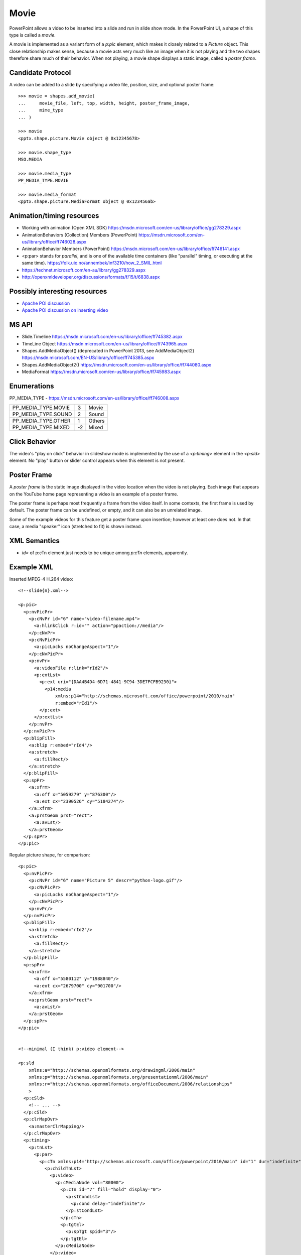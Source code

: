 
Movie
=====

PowerPoint allows a video to be inserted into a slide and run in slide show
mode. In the PowerPoint UI, a shape of this type is called a *movie*.

A movie is implemented as a variant form of a `p:pic` element, which makes it
closely related to a `Picture` object. This close relationship makes sense,
because a movie acts very much like an image when it is not playing and the
two shapes therefore share much of their behavior. When not playing, a movie
shape displays a static image, called a *poster frame*.


Candidate Protocol
------------------

A video can be added to a slide by specifying a video file, position, size,
and optional poster frame::

    >>> movie = shapes.add_movie(
    ...     movie_file, left, top, width, height, poster_frame_image,
    ...     mime_type
    ... )

    >>> movie
    <pptx.shape.picture.Movie object @ 0x12345678>

    >>> movie.shape_type
    MSO.MEDIA

    >>> movie.media_type
    PP_MEDIA_TYPE.MOVIE

    >>> movie.media_format
    <pptx.shape.picture.MediaFormat object @ 0x123456ab>


Animation/timing resources
--------------------------

* Working with animation (Open XML SDK)
  https://msdn.microsoft.com/en-us/library/office/gg278329.aspx

* AnimationBehaviors (Collection) Members (PowerPoint)
  https://msdn.microsoft.com/en-us/library/office/ff746028.aspx

* AnimationBehavior Members (PowerPoint)
  https://msdn.microsoft.com/en-us/library/office/ff746141.aspx

* <p:par> stands for *parallel*, and is one of the available time containers
  (like "parallel" timing, or executing at the same time).
  https://folk.uio.no/annembek/inf3210/how_2_SMIL.html

* https://technet.microsoft.com/en-au/library/gg278329.aspx

* http://openxmldeveloper.org/discussions/formats/f/15/t/6838.aspx


Possibly interesting resources
------------------------------

.. both of these formats work

* `Apache POI discussion <http://apache-poi.1045710.n5.nabble.com/Question-a
  bout-embedded-video-in-PPTX-files-td5718461.html>`_

* `Apache POI discussion on inserting video`_

.. _`Apache POI discussion on inserting video`:
   http://apache-poi.1045710.n5.nabble.com/Question-about-embedded-video-in-P
   PTX-files-td5718461.html


MS API
------

* Slide.Timeline
  https://msdn.microsoft.com/en-us/library/office/ff745382.aspx

* TimeLine Object
  https://msdn.microsoft.com/en-us/library/office/ff743965.aspx

* Shapes.AddMediaObject() (deprecated in PowerPoint 2013, see AddMediaObject2)
  https://msdn.microsoft.com/EN-US/library/office/ff745385.aspx

* Shapes.AddMediaObject2()
  https://msdn.microsoft.com/en-us/library/office/ff744080.aspx

* MediaFormat
  https://msdn.microsoft.com/en-us/library/office/ff745983.aspx


Enumerations
------------

PP_MEDIA_TYPE - https://msdn.microsoft.com/en-us/library/office/ff746008.aspx

+---------------------+----+--------+
| PP_MEDIA_TYPE.MOVIE | 3  | Movie  |
+---------------------+----+--------+
| PP_MEDIA_TYPE.SOUND | 2  | Sound  |
+---------------------+----+--------+
| PP_MEDIA_TYPE.OTHER | 1  | Others |
+---------------------+----+--------+
| PP_MEDIA_TYPE.MIXED | -2 |  Mixed |
+---------------------+----+--------+


Click Behavior
--------------

The video's "play on click" behavior in slideshow mode is implemented by the
use of a `<p:timing>` element in the `<p:sld>` element. No "play" button or
slider control appears when this element is not present.


Poster Frame
------------

A *poster frame* is the static image displayed in the video location when the
video is not playing. Each image that appears on the YouTube home page
representing a video is an example of a poster frame.

The poster frame is perhaps most frequently a frame from the video itself. In
some contexts, the first frame is used by default. The poster frame can be
undefined, or empty, and it can also be an unrelated image.

Some of the example videos for this feature get a poster frame upon
insertion; however at least one does not. In that case, a media "speaker"
icon (stretched to fit) is shown instead.


XML Semantics
-------------

* `id=` of p:cTn element just needs to be unique among `p:cTn` elements,
  apparently.


Example XML
-----------

.. highlight:: xml

Inserted MPEG-4 H.264 video::

  <!--slide{n}.xml-->

  <p:pic>
    <p:nvPicPr>
      <p:cNvPr id="6" name="video-filename.mp4">
        <a:hlinkClick r:id="" action="ppaction://media"/>
      </p:cNvPr>
      <p:cNvPicPr>
        <a:picLocks noChangeAspect="1"/>
      </p:cNvPicPr>
      <p:nvPr>
        <a:videoFile r:link="rId2"/>
        <p:extLst>
          <p:ext uri="{DAA4B4D4-6D71-4841-9C94-3DE7FCFB9230}">
            <p14:media
                xmlns:p14="http://schemas.microsoft.com/office/powerpoint/2010/main"
                r:embed="rId1"/>
          </p:ext>
        </p:extLst>
      </p:nvPr>
    </p:nvPicPr>
    <p:blipFill>
      <a:blip r:embed="rId4"/>
      <a:stretch>
        <a:fillRect/>
      </a:stretch>
    </p:blipFill>
    <p:spPr>
      <a:xfrm>
        <a:off x="5059279" y="876300"/>
        <a:ext cx="2390526" cy="5184274"/>
      </a:xfrm>
      <a:prstGeom prst="rect">
        <a:avLst/>
      </a:prstGeom>
    </p:spPr>
  </p:pic>

Regular picture shape, for comparison::

  <p:pic>
    <p:nvPicPr>
      <p:cNvPr id="6" name="Picture 5" descr="python-logo.gif"/>
      <p:cNvPicPr>
        <a:picLocks noChangeAspect="1"/>
      </p:cNvPicPr>
      <p:nvPr/>
    </p:nvPicPr>
    <p:blipFill>
      <a:blip r:embed="rId2"/>
      <a:stretch>
        <a:fillRect/>
      </a:stretch>
    </p:blipFill>
    <p:spPr>
      <a:xfrm>
        <a:off x="5580112" y="1988840"/>
        <a:ext cx="2679700" cy="901700"/>
      </a:xfrm>
      <a:prstGeom prst="rect">
        <a:avLst/>
      </a:prstGeom>
    </p:spPr>
  </p:pic>


  <!--minimal (I think) p:video element-->

  <p:sld
      xmlns:a="http://schemas.openxmlformats.org/drawingml/2006/main"
      xmlns:p="http://schemas.openxmlformats.org/presentationml/2006/main"
      xmlns:r="http://schemas.openxmlformats.org/officeDocument/2006/relationships"
      >
    <p:cSld>
      <!-- ... -->
    </p:cSld>
    <p:clrMapOvr>
      <a:masterClrMapping/>
    </p:clrMapOvr>
    <p:timing>
      <p:tnLst>
        <p:par>
          <p:cTn xmlns:p14="http://schemas.microsoft.com/office/powerpoint/2010/main" id="1" dur="indefinite" restart="never" nodeType="tmRoot">
            <p:childTnLst>
              <p:video>
                <p:cMediaNode vol="80000">
                  <p:cTn id="7" fill="hold" display="0">
                    <p:stCondLst>
                      <p:cond delay="indefinite"/>
                    </p:stCondLst>
                  </p:cTn>
                  <p:tgtEl>
                    <p:spTgt spid="3"/>
                  </p:tgtEl>
                </p:cMediaNode>
              </p:video>
            </p:childTnLst>
          </p:cTn>
        </p:par>
      </p:tnLst>
    </p:timing>
  </p:sld>


  <!--p:timing element for two videos in slide, as added by PowerPoint-->

  <p:timing>
    <p:tnLst>
      <p:par>
        <p:cTn xmlns:p14="http://schemas.microsoft.com/office/powerpoint/2010/main" id="1" dur="indefinite" restart="never" nodeType="tmRoot">
          <p:childTnLst>
            <p:seq concurrent="1" nextAc="seek">
              <p:cTn id="2" restart="whenNotActive" fill="hold" evtFilter="cancelBubble" nodeType="interactiveSeq">
                <p:stCondLst>
                  <p:cond evt="onClick" delay="0">
                    <p:tgtEl>
                      <p:spTgt spid="3"/>
                    </p:tgtEl>
                  </p:cond>
                </p:stCondLst>
                <p:endSync evt="end" delay="0">
                  <p:rtn val="all"/>
                </p:endSync>
                <p:childTnLst>
                  <p:par>
                    <p:cTn id="3" fill="hold">
                      <p:stCondLst>
                        <p:cond delay="0"/>
                      </p:stCondLst>
                      <p:childTnLst>
                        <p:par>
                          <p:cTn id="4" fill="hold">
                            <p:stCondLst>
                              <p:cond delay="0"/>
                            </p:stCondLst>
                            <p:childTnLst>
                              <p:par>
                                <p:cTn id="5" presetID="2" presetClass="mediacall" presetSubtype="0" fill="hold" nodeType="clickEffect">
                                  <p:stCondLst>
                                    <p:cond delay="0"/>
                                  </p:stCondLst>
                                  <p:childTnLst>
                                    <p:cmd type="call" cmd="togglePause">
                                      <p:cBhvr>
                                        <p:cTn id="6" dur="1" fill="hold"/>
                                        <p:tgtEl>
                                          <p:spTgt spid="3"/>
                                        </p:tgtEl>
                                      </p:cBhvr>
                                    </p:cmd>
                                  </p:childTnLst>
                                </p:cTn>
                              </p:par>
                            </p:childTnLst>
                          </p:cTn>
                        </p:par>
                      </p:childTnLst>
                    </p:cTn>
                  </p:par>
                </p:childTnLst>
              </p:cTn>
              <p:nextCondLst>
                <p:cond evt="onClick" delay="0">
                  <p:tgtEl>
                    <p:spTgt spid="3"/>
                  </p:tgtEl>
                </p:cond>
              </p:nextCondLst>
            </p:seq>
            <p:video>
              <p:cMediaNode vol="80000">
                <p:cTn id="7" fill="hold" display="0">
                  <p:stCondLst>
                    <p:cond delay="indefinite"/>
                  </p:stCondLst>
                </p:cTn>
                <p:tgtEl>
                  <p:spTgt spid="3"/>
                </p:tgtEl>
              </p:cMediaNode>
            </p:video>
            <p:seq concurrent="1" nextAc="seek">
              <p:cTn id="8" restart="whenNotActive" fill="hold" evtFilter="cancelBubble" nodeType="interactiveSeq">
                <p:stCondLst>
                  <p:cond evt="onClick" delay="0">
                    <p:tgtEl>
                      <p:spTgt spid="4"/>
                    </p:tgtEl>
                  </p:cond>
                </p:stCondLst>
                <p:endSync evt="end" delay="0">
                  <p:rtn val="all"/>
                </p:endSync>
                <p:childTnLst>
                  <p:par>
                    <p:cTn id="9" fill="hold">
                      <p:stCondLst>
                        <p:cond delay="0"/>
                      </p:stCondLst>
                      <p:childTnLst>
                        <p:par>
                          <p:cTn id="10" fill="hold">
                            <p:stCondLst>
                              <p:cond delay="0"/>
                            </p:stCondLst>
                            <p:childTnLst>
                              <p:par>
                                <p:cTn id="11" presetID="2" presetClass="mediacall" presetSubtype="0" fill="hold" nodeType="clickEffect">
                                  <p:stCondLst>
                                    <p:cond delay="0"/>
                                  </p:stCondLst>
                                  <p:childTnLst>
                                    <p:cmd type="call" cmd="togglePause">
                                      <p:cBhvr>
                                        <p:cTn id="12" dur="1" fill="hold"/>
                                        <p:tgtEl>
                                          <p:spTgt spid="4"/>
                                        </p:tgtEl>
                                      </p:cBhvr>
                                    </p:cmd>
                                  </p:childTnLst>
                                </p:cTn>
                              </p:par>
                            </p:childTnLst>
                          </p:cTn>
                        </p:par>
                      </p:childTnLst>
                    </p:cTn>
                  </p:par>
                </p:childTnLst>
              </p:cTn>
              <p:nextCondLst>
                <p:cond evt="onClick" delay="0">
                  <p:tgtEl>
                    <p:spTgt spid="4"/>
                  </p:tgtEl>
                </p:cond>
              </p:nextCondLst>
            </p:seq>
            <p:video>
              <p:cMediaNode vol="80000">
                <p:cTn id="13" fill="hold" display="0">
                  <p:stCondLst>
                    <p:cond delay="indefinite"/>
                  </p:stCondLst>
                </p:cTn>
                <p:tgtEl>
                  <p:spTgt spid="4"/>
                </p:tgtEl>
              </p:cMediaNode>
            </p:video>
          </p:childTnLst>
        </p:cTn>
      </p:par>
    </p:tnLst>
  </p:timing>



  <!--slide{n}.xml.rels-->

  <Relationships xmlns="http://schemas.openxmlformats.org/package/2006/relationships">
    <Relationship Id="rId1"
        Type="http://schemas.microsoft.com/office/2007/relationships/media"
        Target="../media/media1.mp4"/>
    <Relationship Id="rId2"
        Type="http://sc.../officeDocument/2006/relationships/video"
        Target="../media/media1.mp4"/>
    <Relationship Id="rId3"
        Type="http://sc.../officeDocument/2006/relationships/slideLayout"
        Target="../slideLayouts/slideLayout1.xml"/>
    <!-- this one is the poster frame -->
    <Relationship Id="rId4"
        Type="http://sc.../officeDocument/2006/relationships/image"
        Target="../media/image1.png"/>
  </Relationships>


  <!--[Content_Types].xml-->

  <Types xmlns="http://schemas.openxmlformats.org/package/2006/content-types">
    <!-- ... -->
    <Default Extension="mp4" ContentType="video/unknown"/>
    <Default Extension="png" ContentType="image/png"/>
    <Default Extension="jpeg" ContentType="image/jpeg"/>
    <!-- ... -->
  </Types>


p:video element
---------------

Provides playback controls.

http://openxmldeveloper.org/discussions/formats/f/15/p/1124/2842.aspx#2842


XML Semantics
-------------

* Extension DAA4B4D4-6D71-4841-9C94-3DE7FCFB9230 is described as a
  `media extension`_. It appears to allow:

  + "cropping" the video period (set start and stop time markers)
  + provide for "fade-in"
  + allow for setting bookmarks in the video for fast jumps to a particular
    location

.. _media extension:
   https://msdn.microsoft.com/en-us/library/dd947021(v=office.12).aspx

* This and other extensions are documented in `this PDF <media_pdf>`_.

.. _media_pdf:
   http://interoperability.blob.core.windows.net/files/MS-PPTX/[MS-PPTX].pdf


Related Schema Definitions
--------------------------

.. highlight:: xml

The root element of a picture shape is a `p:pic (CT_Picture)` element::

  <xsd:complexType name="CT_Picture">
    <xsd:sequence>
      <xsd:element name="nvPicPr"  type="CT_PictureNonVisual"/>
      <xsd:element name="blipFill" type="a:CT_BlipFillProperties"/>
      <xsd:element name="spPr"     type="a:CT_ShapeProperties"/>
      <xsd:element name="style"    type="a:CT_ShapeStyle"        minOccurs="0"/>
      <xsd:element name="extLst"   type="CT_ExtensionListModify" minOccurs="0"/>
    </xsd:sequence>
  </xsd:complexType>

  <xsd:complexType name="CT_PictureNonVisual">
    <xsd:sequence>
      <xsd:element name="cNvPr"    type="a:CT_NonVisualDrawingProps"          minOccurs="1" maxOccurs="1"/>
      <xsd:element name="cNvPicPr" type="a:CT_NonVisualPictureProperties"     minOccurs="1" maxOccurs="1"/>
      <xsd:element name="nvPr"     type="CT_ApplicationNonVisualDrawingProps" minOccurs="1" maxOccurs="1"/>
    </xsd:sequence>
  </xsd:complexType>

  <xsd:complexType name="CT_NonVisualDrawingProps">
    <xsd:sequence>
      <xsd:element name="hlinkClick" type="CT_Hyperlink"              minOccurs="0" maxOccurs="1"/>
      <xsd:element name="hlinkHover" type="CT_Hyperlink"              minOccurs="0" maxOccurs="1"/>
      <xsd:element name="extLst"     type="CT_OfficeArtExtensionList" minOccurs="0" maxOccurs="1"/>
    </xsd:sequence>
    <xsd:attribute name="id"     type="ST_DrawingElementId" use="required"/>
    <xsd:attribute name="name"   type="xsd:string"          use="required"/>
    <xsd:attribute name="descr"  type="xsd:string"          use="optional" default=""/>
    <xsd:attribute name="hidden" type="xsd:boolean"         use="optional" default="false"/>
    <xsd:attribute name="title"  type="xsd:string"          use="optional" default=""/>
  </xsd:complexType>

  <xsd:complexType name="CT_NonVisualPictureProperties">
    <xsd:sequence>
      <xsd:element name="picLocks" type="CT_PictureLocking"         minOccurs="0" maxOccurs="1"/>
      <xsd:element name="extLst"   type="CT_OfficeArtExtensionList" minOccurs="0" maxOccurs="1"/>
    </xsd:sequence>
    <xsd:attribute name="preferRelativeResize" type="xsd:boolean" use="optional" default="true"/>
  </xsd:complexType>

  <xsd:complexType name="CT_ApplicationNonVisualDrawingProps">
    <xsd:sequence>
      <xsd:element name="ph"          type="CT_Placeholder"      minOccurs="0" maxOccurs="1"/>
      <xsd:group   ref="a:EG_Media"                              minOccurs="0" maxOccurs="1"/>
      <xsd:element name="custDataLst" type="CT_CustomerDataList" minOccurs="0" maxOccurs="1"/>
      <xsd:element name="extLst"      type="CT_ExtensionList"    minOccurs="0" maxOccurs="1"/>
    </xsd:sequence>
    <xsd:attribute name="isPhoto"   type="xsd:boolean" use="optional" default="false"/>
    <xsd:attribute name="userDrawn" type="xsd:boolean" use="optional" default="false"/>
  </xsd:complexType>

  <xsd:group name="EG_Media">
    <xsd:choice>
      <xsd:element name="audioCd"       type="CT_AudioCD"/>
      <xsd:element name="wavAudioFile"  type="CT_EmbeddedWAVAudioFile"/>
      <xsd:element name="audioFile"     type="CT_AudioFile"/>
      <xsd:element name="videoFile"     type="CT_VideoFile"/>
      <xsd:element name="quickTimeFile" type="CT_QuickTimeFile"/>
    </xsd:choice>
  </xsd:group>

  <xsd:complexType name="CT_BlipFillProperties">
    <xsd:sequence>
      <xsd:element name="blip"    type="CT_Blip"         minOccurs="0"/>
      <xsd:element name="srcRect" type="CT_RelativeRect" minOccurs="0"/>
      <xsd:group   ref="EG_FillModeProperties"           minOccurs="0"/>
    </xsd:sequence>
    <xsd:attribute name="dpi"          type="xsd:unsignedInt" use="optional"/>
    <xsd:attribute name="rotWithShape" type="xsd:boolean"     use="optional"/>
  </xsd:complexType>

  <xsd:complexType name="CT_Blip">
    <xsd:sequence>
      <xsd:choice minOccurs="0" maxOccurs="unbounded">
        <xsd:element name="alphaBiLevel" type="CT_AlphaBiLevelEffect"       minOccurs="1" maxOccurs="1"/>
        <xsd:element name="alphaCeiling" type="CT_AlphaCeilingEffect"       minOccurs="1" maxOccurs="1"/>
        <xsd:element name="alphaFloor"   type="CT_AlphaFloorEffect"         minOccurs="1" maxOccurs="1"/>
        <xsd:element name="alphaInv"     type="CT_AlphaInverseEffect"       minOccurs="1" maxOccurs="1"/>
        <xsd:element name="alphaMod"     type="CT_AlphaModulateEffect"      minOccurs="1" maxOccurs="1"/>
        <xsd:element name="alphaModFix"  type="CT_AlphaModulateFixedEffect" minOccurs="1" maxOccurs="1"/>
        <xsd:element name="alphaRepl"    type="CT_AlphaReplaceEffect"       minOccurs="1" maxOccurs="1"/>
        <xsd:element name="biLevel"      type="CT_BiLevelEffect"            minOccurs="1" maxOccurs="1"/>
        <xsd:element name="blur"         type="CT_BlurEffect"               minOccurs="1" maxOccurs="1"/>
        <xsd:element name="clrChange"    type="CT_ColorChangeEffect"        minOccurs="1" maxOccurs="1"/>
        <xsd:element name="clrRepl"      type="CT_ColorReplaceEffect"       minOccurs="1" maxOccurs="1"/>
        <xsd:element name="duotone"      type="CT_DuotoneEffect"            minOccurs="1" maxOccurs="1"/>
        <xsd:element name="fillOverlay"  type="CT_FillOverlayEffect"        minOccurs="1" maxOccurs="1"/>
        <xsd:element name="grayscl"      type="CT_GrayscaleEffect"          minOccurs="1" maxOccurs="1"/>
        <xsd:element name="hsl"          type="CT_HSLEffect"                minOccurs="1" maxOccurs="1"/>
        <xsd:element name="lum"          type="CT_LuminanceEffect"          minOccurs="1" maxOccurs="1"/>
        <xsd:element name="tint"         type="CT_TintEffect"               minOccurs="1" maxOccurs="1"/>
      </xsd:choice>
      <xsd:element name="extLst" type="CT_OfficeArtExtensionList" minOccurs="0" maxOccurs="1"/>
    </xsd:sequence>
    <xsd:attributeGroup ref="AG_Blob"/>
    <xsd:attribute name="cstate" type="ST_BlipCompression" use="optional" default="none"/>
  </xsd:complexType>

  <xsd:attributeGroup name="AG_Blob">
    <xsd:attribute ref="r:embed" use="optional" default=""/>
    <xsd:attribute ref="r:link"  use="optional" default=""/>
  </xsd:attributeGroup>

  <xsd:group name="EG_FillModeProperties">
    <xsd:choice>
      <xsd:element name="tile"    type="CT_TileInfoProperties"    minOccurs="1" maxOccurs="1"/>
      <xsd:element name="stretch" type="CT_StretchInfoProperties" minOccurs="1" maxOccurs="1"/>
    </xsd:choice>
  </xsd:group>

  <xsd:complexType name="CT_StretchInfoProperties">
    <xsd:sequence>
      <xsd:element name="fillRect" type="CT_RelativeRect" minOccurs="0" maxOccurs="1"/>
    </xsd:sequence>
  </xsd:complexType>

  <xsd:complexType name="CT_RelativeRect">
    <xsd:attribute name="l" type="ST_Percentage" use="optional" default="0%"/>
    <xsd:attribute name="t" type="ST_Percentage" use="optional" default="0%"/>
    <xsd:attribute name="r" type="ST_Percentage" use="optional" default="0%"/>
    <xsd:attribute name="b" type="ST_Percentage" use="optional" default="0%"/>
  </xsd:complexType>

  <xsd:complexType name="CT_ShapeProperties">
    <xsd:sequence>
      <xsd:element name="xfrm"    type="CT_Transform2D"            minOccurs="0" maxOccurs="1"/>
      <xsd:group ref="EG_Geometry"                                 minOccurs="0" maxOccurs="1"/>
      <xsd:group ref="EG_FillProperties"                           minOccurs="0" maxOccurs="1"/>
      <xsd:element name="ln"      type="CT_LineProperties"         minOccurs="0" maxOccurs="1"/>
      <xsd:group ref="EG_EffectProperties"                         minOccurs="0" maxOccurs="1"/>
      <xsd:element name="scene3d" type="CT_Scene3D"                minOccurs="0" maxOccurs="1"/>
      <xsd:element name="sp3d"    type="CT_Shape3D"                minOccurs="0" maxOccurs="1"/>
      <xsd:element name="extLst"  type="CT_OfficeArtExtensionList" minOccurs="0" maxOccurs="1"/>
    </xsd:sequence>
    <xsd:attribute name="bwMode" type="ST_BlackWhiteMode" use="optional"/>
  </xsd:complexType>

  <xsd:complexType name="CT_Transform2D">
    <xsd:sequence>
      <xsd:element name="off" type="CT_Point2D" minOccurs="0" maxOccurs="1"/>
      <xsd:element name="ext" type="CT_PositiveSize2D" minOccurs="0" maxOccurs="1"/>
    </xsd:sequence>
    <xsd:attribute name="rot" type="ST_Angle" use="optional" default="0"/>
    <xsd:attribute name="flipH" type="xsd:boolean" use="optional" default="false"/>
    <xsd:attribute name="flipV" type="xsd:boolean" use="optional" default="false"/>
  </xsd:complexType>

  <xsd:complexType name="CT_Point2D">
    <xsd:attribute name="x" type="ST_Coordinate" use="required"/>
    <xsd:attribute name="y" type="ST_Coordinate" use="required"/>
  </xsd:complexType>

  <xsd:complexType name="CT_PositiveSize2D">
    <xsd:attribute name="cx" type="ST_PositiveCoordinate" use="required"/>
    <xsd:attribute name="cy" type="ST_PositiveCoordinate" use="required"/>
  </xsd:complexType>

  <xsd:group name="EG_Geometry">
    <xsd:choice>
      <xsd:element name="custGeom" type="CT_CustomGeometry2D" minOccurs="1" maxOccurs="1"/>
      <xsd:element name="prstGeom" type="CT_PresetGeometry2D" minOccurs="1" maxOccurs="1"/>
    </xsd:choice>
  </xsd:group>

  <xsd:group name="EG_FillProperties">
    <xsd:choice>
      <xsd:element name="noFill"    type="CT_NoFillProperties"         minOccurs="1" maxOccurs="1"/>
      <xsd:element name="solidFill" type="CT_SolidColorFillProperties" minOccurs="1" maxOccurs="1"/>
      <xsd:element name="gradFill"  type="CT_GradientFillProperties"   minOccurs="1" maxOccurs="1"/>
      <xsd:element name="blipFill"  type="CT_BlipFillProperties"       minOccurs="1" maxOccurs="1"/>
      <xsd:element name="pattFill"  type="CT_PatternFillProperties"    minOccurs="1" maxOccurs="1"/>
      <xsd:element name="grpFill"   type="CT_GroupFillProperties"      minOccurs="1" maxOccurs="1"/>
    </xsd:choice>
  </xsd:group>

  <xsd:group name="EG_EffectProperties">
    <xsd:choice>
      <xsd:element name="effectLst" type="CT_EffectList"      minOccurs="1" maxOccurs="1"/>
      <xsd:element name="effectDag" type="CT_EffectContainer" minOccurs="1" maxOccurs="1"/>
    </xsd:choice>
  </xsd:group>

  <xsd:complexType name="CT_ShapeStyle">
    <xsd:sequence>
      <xsd:element name="lnRef"     type="CT_StyleMatrixReference" minOccurs="1" maxOccurs="1"/>
      <xsd:element name="fillRef"   type="CT_StyleMatrixReference" minOccurs="1" maxOccurs="1"/>
      <xsd:element name="effectRef" type="CT_StyleMatrixReference" minOccurs="1" maxOccurs="1"/>
      <xsd:element name="fontRef"   type="CT_FontReference"        minOccurs="1" maxOccurs="1"/>
    </xsd:sequence>
  </xsd:complexType>

  <xsd:element name="notes" type="CT_NotesSlide"/>

  <xsd:complexType name="CT_NotesSlide">  <!-- denormalized -->
    <xsd:sequence>
      <xsd:element name="cSld"      type="CT_CommonSlideData"/>
      <xsd:element name="clrMapOvr" type="a:CT_ColorMappingOverride" minOccurs="0"/>
      <xsd:element name="extLst"    type="CT_ExtensionListModify"    minOccurs="0"/>
    </xsd:sequence>
    <xsd:attribute name="showMasterSp"     type="xsd:boolean" default="true"/>
    <xsd:attribute name="showMasterPhAnim" type="xsd:boolean" default="true"/>
  </xsd:complexType>

  <xsd:complexType name="CT_CommonSlideData">
    <xsd:sequence>
      <xsd:element name="bg"          type="CT_Background"       minOccurs="0"/>
      <xsd:element name="spTree"      type="CT_GroupShape"/>
      <xsd:element name="custDataLst" type="CT_CustomerDataList" minOccurs="0"/>
      <xsd:element name="controls"    type="CT_ControlList"      minOccurs="0"/>
      <xsd:element name="extLst"      type="CT_ExtensionList"    minOccurs="0"/>
    </xsd:sequence>
    <xsd:attribute name="name" type="xsd:string" use="optional" default=""/>
  </xsd:complexType>


`p:timing` related Schema Definitions
-------------------------------------

.. highlight:: xml

The `p:timing` element is a child of the `p:sld (CT_Slide)` element::

  <xsd:complexType name="CT_Slide">  <!-- denormalized -->
    <xsd:sequence minOccurs="1" maxOccurs="1">
      <xsd:element name="cSld"       type="CT_CommonSlideData"/>
      <xsd:element name="clrMapOvr"  type="a:CT_ColorMappingOverride" minOccurs="0"/>
      <xsd:element name="transition" type="CT_SlideTransition"        minOccurs="0"/>
      <xsd:element name="timing"     type="CT_SlideTiming"            minOccurs="0"/>
      <xsd:element name="extLst"     type="CT_ExtensionListModify"    minOccurs="0"/>
    </xsd:sequence>
    <xsd:attribute name="showMasterSp"     type="xsd:boolean" use="optional" default="true"/>
    <xsd:attribute name="showMasterPhAnim" type="xsd:boolean" use="optional" default="true"/>
    <xsd:attribute name="show"             type="xsd:boolean" use="optional" default="true"/>
  </xsd:complexType>

  <xsd:complexType name="CT_SlideTiming">
    <xsd:sequence>
      <xsd:element name="tnLst"  type="CT_TimeNodeList"        minOccurs="0"/>
      <xsd:element name="bldLst" type="CT_BuildList"           minOccurs="0"/>
      <xsd:element name="extLst" type="CT_ExtensionListModify" minOccurs="0"/>
    </xsd:sequence>
  </xsd:complexType>

  <xsd:complexType name="CT_TimeNodeList">
    <xsd:choice minOccurs="1" maxOccurs="unbounded">
      <xsd:element name="par"        type="CT_TLTimeNodeParallel"/>
      <xsd:element name="seq"        type="CT_TLTimeNodeSequence"/>
      <xsd:element name="excl"       type="CT_TLTimeNodeExclusive"/>
      <xsd:element name="anim"       type="CT_TLAnimateBehavior"/>
      <xsd:element name="animClr"    type="CT_TLAnimateColorBehavior"/>
      <xsd:element name="animEffect" type="CT_TLAnimateEffectBehavior"/>
      <xsd:element name="animMotion" type="CT_TLAnimateMotionBehavior"/>
      <xsd:element name="animRot"    type="CT_TLAnimateRotationBehavior"/>
      <xsd:element name="animScale"  type="CT_TLAnimateScaleBehavior"/>
      <xsd:element name="cmd"        type="CT_TLCommandBehavior"/>
      <xsd:element name="set"        type="CT_TLSetBehavior"/>
      <xsd:element name="audio"      type="CT_TLMediaNodeAudio"/>
      <xsd:element name="video"      type="CT_TLMediaNodeVideo"/>
    </xsd:choice>
  </xsd:complexType>

  <xsd:complexType name="CT_TLTimeNodeParallel">
    <xsd:sequence>
      <xsd:element name="cTn" type="CT_TLCommonTimeNodeData"/>
    </xsd:sequence>
  </xsd:complexType>

  <xsd:complexType name="CT_TLTimeNodeSequence">
    <xsd:sequence>
      <xsd:element name="cTn"         type="CT_TLCommonTimeNodeData"/>
      <xsd:element name="prevCondLst" type="CT_TLTimeConditionList" minOccurs="0"/>
      <xsd:element name="nextCondLst" type="CT_TLTimeConditionList" minOccurs="0"/>
    </xsd:sequence>
    <xsd:attribute name="concurrent" type="xsd:boolean"/>
    <xsd:attribute name="prevAc"     type="ST_TLPreviousActionType"/>
    <xsd:attribute name="nextAc"     type="ST_TLNextActionType"/>
  </xsd:complexType>

  <xsd:complexType name="CT_TLCommonTimeNodeData">
    <xsd:sequence>
      <xsd:element name="stCondLst"  type="CT_TLTimeConditionList" minOccurs="0"/>
      <xsd:element name="endCondLst" type="CT_TLTimeConditionList" minOccurs="0"/>
      <xsd:element name="endSync"    type="CT_TLTimeCondition"     minOccurs="0"/>
      <xsd:element name="iterate"    type="CT_TLIterateData"       minOccurs="0"/>
      <xsd:element name="childTnLst" type="CT_TimeNodeList"        minOccurs="0"/>
      <xsd:element name="subTnLst"   type="CT_TimeNodeList"        minOccurs="0"/>
    </xsd:sequence>
    <xsd:attribute name="id"            type="ST_TLTimeNodeID"/>
    <xsd:attribute name="presetID"      type="xsd:int"/>
    <xsd:attribute name="presetClass"   type="ST_TLTimeNodePresetClassType"/>
    <xsd:attribute name="presetSubtype" type="xsd:int"/>
    <xsd:attribute name="dur"           type="ST_TLTime"/>
    <xsd:attribute name="repeatCount"   type="ST_TLTime"                     default="1000"/>
    <xsd:attribute name="repeatDur"     type="ST_TLTime"/>
    <xsd:attribute name="spd"           type="a:ST_Percentage"               default="100%"/>
    <xsd:attribute name="accel"         type="a:ST_PositiveFixedPercentage"  default="0%"/>
    <xsd:attribute name="decel"         type="a:ST_PositiveFixedPercentage"  default="0%"/>
    <xsd:attribute name="autoRev"       type="xsd:boolean"                   default="false"/>
    <xsd:attribute name="restart"       type="ST_TLTimeNodeRestartType"/>
    <xsd:attribute name="fill"          type="ST_TLTimeNodeFillType"/>
    <xsd:attribute name="syncBehavior"  type="ST_TLTimeNodeSyncType"/>
    <xsd:attribute name="tmFilter"      type="xsd:string"/>
    <xsd:attribute name="evtFilter"     type="xsd:string"/>
    <xsd:attribute name="display"       type="xsd:boolean"/>
    <xsd:attribute name="masterRel"     type="ST_TLTimeNodeMasterRelation"/>
    <xsd:attribute name="bldLvl"        type="xsd:int"/>
    <xsd:attribute name="grpId"         type="xsd:unsignedInt"/>
    <xsd:attribute name="afterEffect"   type="xsd:boolean"/>
    <xsd:attribute name="nodeType"      type="ST_TLTimeNodeType"/>
    <xsd:attribute name="nodePh"        type="xsd:boolean"/>
  </xsd:complexType>

  <xsd:complexType name="CT_TLMediaNodeVideo">
    <xsd:sequence>
      <xsd:element name="cMediaNode" type="CT_TLCommonMediaNodeData"/>
    </xsd:sequence>
    <xsd:attribute name="fullScrn" type="xsd:boolean" default="false"/>
  </xsd:complexType>
